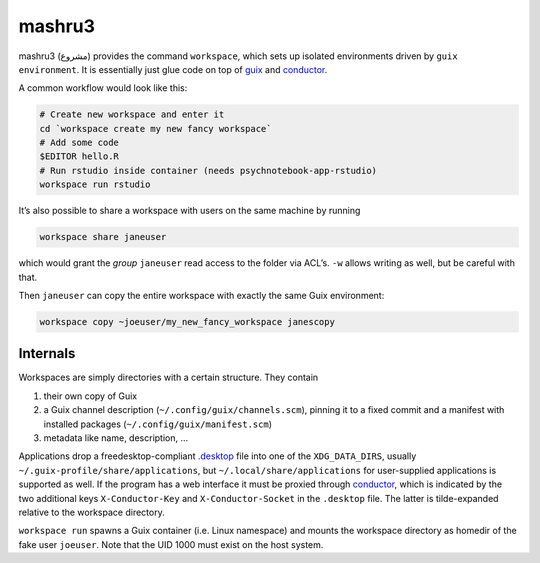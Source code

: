 mashru3
=======

mashru3 (مشروع) provides the command ``workspace``, which sets up isolated
environments driven by ``guix environment``. It is essentially just glue code
on top of guix_ and conductor_.

A common workflow would look like this:

.. code:: console

	# Create new workspace and enter it
	cd `workspace create my new fancy workspace`
	# Add some code
	$EDITOR hello.R
	# Run rstudio inside container (needs psychnotebook-app-rstudio)
	workspace run rstudio

It’s also possible to share a workspace with users on the same machine by running

.. code:: console

	workspace share janeuser

which would grant the *group* ``janeuser`` read access to the folder via ACL’s.
``-w`` allows writing as well, but be careful with that.

Then ``janeuser`` can copy the entire workspace with exactly the same Guix
environment:

.. code:: console

	workspace copy ~joeuser/my_new_fancy_workspace janescopy

Internals
---------

Workspaces are simply directories with a certain structure. They contain

1) their own copy of Guix
2) a Guix channel description (``~/.config/guix/channels.scm``), pinning it to
   a fixed commit and a manifest with installed packages
   (``~/.config/guix/manifest.scm``)
3) metadata like name, description, …

Applications drop a freedesktop-compliant `.desktop`_ file into one of the
``XDG_DATA_DIRS``, usually ``~/.guix-profile/share/applications``, but
``~/.local/share/applications`` for user-supplied applications is supported as
well. If the program has a web interface it must be proxied through
conductor_, which is indicated by the two additional keys ``X-Conductor-Key`` and
``X-Conductor-Socket`` in the ``.desktop`` file. The latter is tilde-expanded
relative to the workspace directory.

``workspace run`` spawns a Guix container (i.e. Linux namespace) and mounts the
workspace directory as homedir of the fake user ``joeuser``. Note that the UID
1000 must exist on the host system.

.. _.desktop: https://specifications.freedesktop.org/desktop-entry-spec/latest/
.. _conductor: https://github.com/leibniz-psychology/conductor
.. _guix: https://guix.gnu.org/

